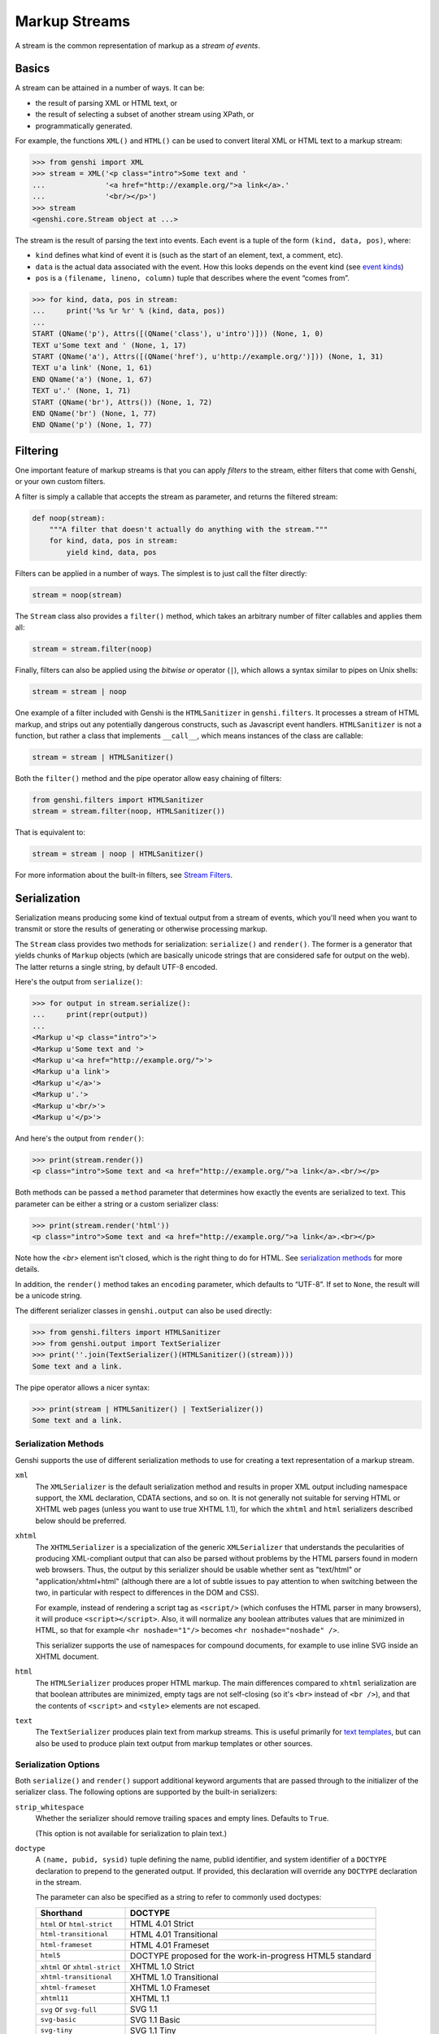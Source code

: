 .. -*- mode: rst; encoding: utf-8 -*-

==============
Markup Streams
==============

A stream is the common representation of markup as a *stream of events*.


Basics
======

A stream can be attained in a number of ways. It can be:

* the result of parsing XML or HTML text, or
* the result of selecting a subset of another stream using XPath, or
* programmatically generated.

For example, the functions ``XML()`` and ``HTML()`` can be used to convert
literal XML or HTML text to a markup stream:

.. code-block:: pycon

  >>> from genshi import XML
  >>> stream = XML('<p class="intro">Some text and '
  ...              '<a href="http://example.org/">a link</a>.'
  ...              '<br/></p>')
  >>> stream
  <genshi.core.Stream object at ...>

The stream is the result of parsing the text into events. Each event is a tuple
of the form ``(kind, data, pos)``, where:

* ``kind`` defines what kind of event it is (such as the start of an element,
  text, a comment, etc).
* ``data`` is the actual data associated with the event. How this looks depends
  on the event kind (see  `event kinds`_)
* ``pos`` is a ``(filename, lineno, column)`` tuple that describes where the
  event “comes from”.

.. code-block:: pycon

  >>> for kind, data, pos in stream:
  ...     print('%s %r %r' % (kind, data, pos))
  ... 
  START (QName('p'), Attrs([(QName('class'), u'intro')])) (None, 1, 0)
  TEXT u'Some text and ' (None, 1, 17)
  START (QName('a'), Attrs([(QName('href'), u'http://example.org/')])) (None, 1, 31)
  TEXT u'a link' (None, 1, 61)
  END QName('a') (None, 1, 67)
  TEXT u'.' (None, 1, 71)
  START (QName('br'), Attrs()) (None, 1, 72)
  END QName('br') (None, 1, 77)
  END QName('p') (None, 1, 77)


Filtering
=========

One important feature of markup streams is that you can apply *filters* to the
stream, either filters that come with Genshi, or your own custom filters.

A filter is simply a callable that accepts the stream as parameter, and returns
the filtered stream:

.. code-block:: python

  def noop(stream):
      """A filter that doesn't actually do anything with the stream."""
      for kind, data, pos in stream:
          yield kind, data, pos

Filters can be applied in a number of ways. The simplest is to just call the
filter directly:

.. code-block:: python

  stream = noop(stream)

The ``Stream`` class also provides a ``filter()`` method, which takes an
arbitrary number of filter callables and applies them all:

.. code-block:: python

  stream = stream.filter(noop)

Finally, filters can also be applied using the *bitwise or* operator (``|``),
which allows a syntax similar to pipes on Unix shells:

.. code-block:: python

  stream = stream | noop

One example of a filter included with Genshi is the ``HTMLSanitizer`` in
``genshi.filters``. It processes a stream of HTML markup, and strips out any
potentially dangerous constructs, such as Javascript event handlers.
``HTMLSanitizer`` is not a function, but rather a class that implements
``__call__``, which means instances of the class are callable:

.. code-block:: python

  stream = stream | HTMLSanitizer()

Both the ``filter()`` method and the pipe operator allow easy chaining of
filters:

.. code-block:: python

  from genshi.filters import HTMLSanitizer
  stream = stream.filter(noop, HTMLSanitizer())

That is equivalent to:

.. code-block:: python

  stream = stream | noop | HTMLSanitizer()

For more information about the built-in filters, see `Stream Filters`_.

.. _`Stream Filters`: filters.html


Serialization
=============

Serialization means producing some kind of textual output from a stream of
events, which you'll need when you want to transmit or store the results of
generating or otherwise processing markup.

The ``Stream`` class provides two methods for serialization: ``serialize()``
and ``render()``. The former is a generator that yields chunks of ``Markup``
objects (which are basically unicode strings that are considered safe for
output on the web). The latter returns a single string, by default UTF-8
encoded.

Here's the output from ``serialize()``:

.. code-block:: pycon

  >>> for output in stream.serialize():
  ...     print(repr(output))
  ... 
  <Markup u'<p class="intro">'>
  <Markup u'Some text and '>
  <Markup u'<a href="http://example.org/">'>
  <Markup u'a link'>
  <Markup u'</a>'>
  <Markup u'.'>
  <Markup u'<br/>'>
  <Markup u'</p>'>

And here's the output from ``render()``:

.. code-block:: pycon

  >>> print(stream.render())
  <p class="intro">Some text and <a href="http://example.org/">a link</a>.<br/></p>

Both methods can be passed a ``method`` parameter that determines how exactly
the events are serialized to text. This parameter can be either a string or a 
custom serializer class:

.. code-block:: pycon

  >>> print(stream.render('html'))
  <p class="intro">Some text and <a href="http://example.org/">a link</a>.<br></p>

Note how the `<br>` element isn't closed, which is the right thing to do for
HTML. See  `serialization methods`_ for more details.

In addition, the ``render()`` method takes an ``encoding`` parameter, which
defaults to “UTF-8”. If set to ``None``, the result will be a unicode string.

The different serializer classes in ``genshi.output`` can also be used
directly:

.. code-block:: pycon

  >>> from genshi.filters import HTMLSanitizer
  >>> from genshi.output import TextSerializer
  >>> print(''.join(TextSerializer()(HTMLSanitizer()(stream))))
  Some text and a link.

The pipe operator allows a nicer syntax:

.. code-block:: pycon

  >>> print(stream | HTMLSanitizer() | TextSerializer())
  Some text and a link.


.. _`serialization methods`:

Serialization Methods
---------------------

Genshi supports the use of different serialization methods to use for creating
a text representation of a markup stream.

``xml``
  The ``XMLSerializer`` is the default serialization method and results in
  proper XML output including namespace support, the XML declaration, CDATA
  sections, and so on. It is not generally not suitable for serving HTML or
  XHTML web pages (unless you want to use true XHTML 1.1), for which the
  ``xhtml`` and ``html`` serializers described below should be preferred.

``xhtml``
  The ``XHTMLSerializer`` is a specialization of the generic ``XMLSerializer``
  that understands the pecularities of producing XML-compliant output that can
  also be parsed without problems by the HTML parsers found in modern web
  browsers. Thus, the output by this serializer should be usable whether sent
  as "text/html" or "application/xhtml+html" (although there are a lot of
  subtle issues to pay attention to when switching between the two, in
  particular with respect to differences in the DOM and CSS).

  For example, instead of rendering a script tag as ``<script/>`` (which
  confuses the HTML parser in many browsers), it will produce
  ``<script></script>``. Also, it will normalize any boolean attributes values
  that are minimized in HTML, so that for example ``<hr noshade="1"/>``
  becomes ``<hr noshade="noshade" />``.

  This serializer supports the use of namespaces for compound documents, for
  example to use inline SVG inside an XHTML document.

``html``
  The ``HTMLSerializer`` produces proper HTML markup. The main differences
  compared to ``xhtml`` serialization are that boolean attributes are
  minimized, empty tags are not self-closing (so it's ``<br>`` instead of
  ``<br />``), and that the contents of ``<script>`` and ``<style>`` elements
  are not escaped.

``text``
  The ``TextSerializer`` produces plain text from markup streams. This is
  useful primarily for `text templates`_, but can also be used to produce
  plain text output from markup templates or other sources.

.. _`text templates`: text-templates.html


Serialization Options
---------------------

Both ``serialize()`` and ``render()`` support additional keyword arguments that
are passed through to the initializer of the serializer class. The following
options are supported by the built-in serializers:

``strip_whitespace``
  Whether the serializer should remove trailing spaces and empty lines.
  Defaults to ``True``.

  (This option is not available for serialization to plain text.)

``doctype``
  A ``(name, pubid, sysid)`` tuple defining the name, publid identifier, and
  system identifier of a ``DOCTYPE`` declaration to prepend to the generated
  output. If provided, this declaration will override any ``DOCTYPE``
  declaration in the stream.

  The parameter can also be specified as a string to refer to commonly used
  doctypes:
  
  +-----------------------------+-------------------------------------------+
  | Shorthand                   | DOCTYPE                                   |
  +=============================+===========================================+
  | ``html`` or                 | HTML 4.01 Strict                          |
  | ``html-strict``             |                                           |
  +-----------------------------+-------------------------------------------+
  | ``html-transitional``       | HTML 4.01 Transitional                    |
  +-----------------------------+-------------------------------------------+
  | ``html-frameset``           | HTML 4.01 Frameset                        |
  +-----------------------------+-------------------------------------------+
  | ``html5``                   | DOCTYPE proposed for the work-in-progress |
  |                             | HTML5 standard                            |
  +-----------------------------+-------------------------------------------+
  | ``xhtml`` or                | XHTML 1.0 Strict                          |
  | ``xhtml-strict``            |                                           |
  +-----------------------------+-------------------------------------------+
  | ``xhtml-transitional``      | XHTML 1.0 Transitional                    |
  +-----------------------------+-------------------------------------------+
  | ``xhtml-frameset``          | XHTML 1.0 Frameset                        |
  +-----------------------------+-------------------------------------------+
  | ``xhtml11``                 | XHTML 1.1                                 |
  +-----------------------------+-------------------------------------------+
  | ``svg`` or ``svg-full``     | SVG 1.1                                   |
  +-----------------------------+-------------------------------------------+
  | ``svg-basic``               | SVG 1.1 Basic                             |
  +-----------------------------+-------------------------------------------+
  | ``svg-tiny``                | SVG 1.1 Tiny                              |
  +-----------------------------+-------------------------------------------+

  (This option is not available for serialization to plain text.)

``namespace_prefixes``
  The namespace prefixes to use for namespace that are not bound to a prefix
  in the stream itself.

  (This option is not available for serialization to HTML or plain text.)

``drop_xml_decl``
  Whether to remove the XML declaration (the ``<?xml ?>`` part at the
  beginning of a document) when serializing. This defaults to ``True`` as an
  XML declaration throws some older browsers into "Quirks" rendering mode.

  (This option is only available for serialization to XHTML.)

``strip_markup``
  Whether the text serializer should detect and remove any tags or entity
  encoded characters in the text.

  (This option is only available for serialization to plain text.)



Using XPath
===========

XPath can be used to extract a specific subset of the stream via the
``select()`` method:

.. code-block:: pycon

  >>> substream = stream.select('a')
  >>> substream
  <genshi.core.Stream object at ...>
  >>> print(substream)
  <a href="http://example.org/">a link</a>

Often, streams cannot be reused: in the above example, the sub-stream is based
on a generator. Once it has been serialized, it will have been fully consumed,
and cannot be rendered again. To work around this, you can wrap such a stream
in a ``list``:

.. code-block:: pycon

  >>> from genshi import Stream
  >>> substream = Stream(list(stream.select('a')))
  >>> substream
  <genshi.core.Stream object at ...>
  >>> print(substream)
  <a href="http://example.org/">a link</a>
  >>> print(substream.select('@href'))
  http://example.org/
  >>> print(substream.select('text()'))
  a link

See `Using XPath in Genshi`_ for more information about the XPath support in
Genshi.

.. _`Using XPath in Genshi`: xpath.html


.. _`event kinds`:

Event Kinds
===========

Every event in a stream is of one of several *kinds*, which also determines
what the ``data`` item of the event tuple looks like. The different kinds of
events are documented below.

.. note:: The ``data`` item is generally immutable. If the data is to be
   modified when processing a stream, it must be replaced by a new tuple.
   Effectively, this means the entire event tuple is immutable.

START
-----
The opening tag of an element.

For this kind of event, the ``data`` item is a tuple of the form
``(tagname, attrs)``, where ``tagname`` is a ``QName`` instance describing the
qualified name of the tag, and ``attrs`` is an ``Attrs`` instance containing
the attribute names and values associated with the tag (excluding namespace
declarations):

.. code-block:: python

  START, (QName('p'), Attrs([(QName('class'), u'intro')])), pos

END
---
The closing tag of an element.

The ``data`` item of end events consists of just a ``QName`` instance
describing the qualified name of the tag:

.. code-block:: python

  END, QName('p'), pos

TEXT
----
Character data outside of elements and comments.

For text events, the ``data`` item should be a unicode object:

.. code-block:: python

  TEXT, u'Hello, world!', pos

START_NS
--------
The start of a namespace mapping, binding a namespace prefix to a URI.

The ``data`` item of this kind of event is a tuple of the form
``(prefix, uri)``, where ``prefix`` is the namespace prefix and ``uri`` is the
full URI to which the prefix is bound. Both should be unicode objects. If the
namespace is not bound to any prefix, the ``prefix`` item is an empty string:

.. code-block:: python

  START_NS, (u'svg', u'http://www.w3.org/2000/svg'), pos

END_NS
------
The end of a namespace mapping.

The ``data`` item of such events consists of only the namespace prefix (a
unicode object):

.. code-block:: python

  END_NS, u'svg', pos

DOCTYPE
-------
A document type declaration.

For this type of event, the ``data`` item is a tuple of the form
``(name, pubid, sysid)``, where ``name`` is the name of the root element,
``pubid`` is the public identifier of the DTD (or ``None``), and ``sysid`` is
the system identifier of the DTD (or ``None``):

.. code-block:: python

  DOCTYPE, (u'html', u'-//W3C//DTD XHTML 1.0 Transitional//EN', \
            u'http://www.w3.org/TR/xhtml1/DTD/xhtml1-transitional.dtd'), pos

COMMENT
-------
A comment.

For such events, the ``data`` item is a unicode object containing all character
data between the comment delimiters:

.. code-block:: python

  COMMENT, u'Commented out', pos

PI
--
A processing instruction.

The ``data`` item is a tuple of the form ``(target, data)`` for processing
instructions, where ``target`` is the target of the PI (used to identify the
application by which the instruction should be processed), and ``data`` is text
following the target (excluding the terminating question mark):

.. code-block:: python

  PI, (u'php', u'echo "Yo" '), pos

START_CDATA
-----------
Marks the beginning of a ``CDATA`` section.

The ``data`` item for such events is always ``None``:

.. code-block:: python

  START_CDATA, None, pos

END_CDATA
---------
Marks the end of a ``CDATA`` section.

The ``data`` item for such events is always ``None``:

.. code-block:: python

  END_CDATA, None, pos

